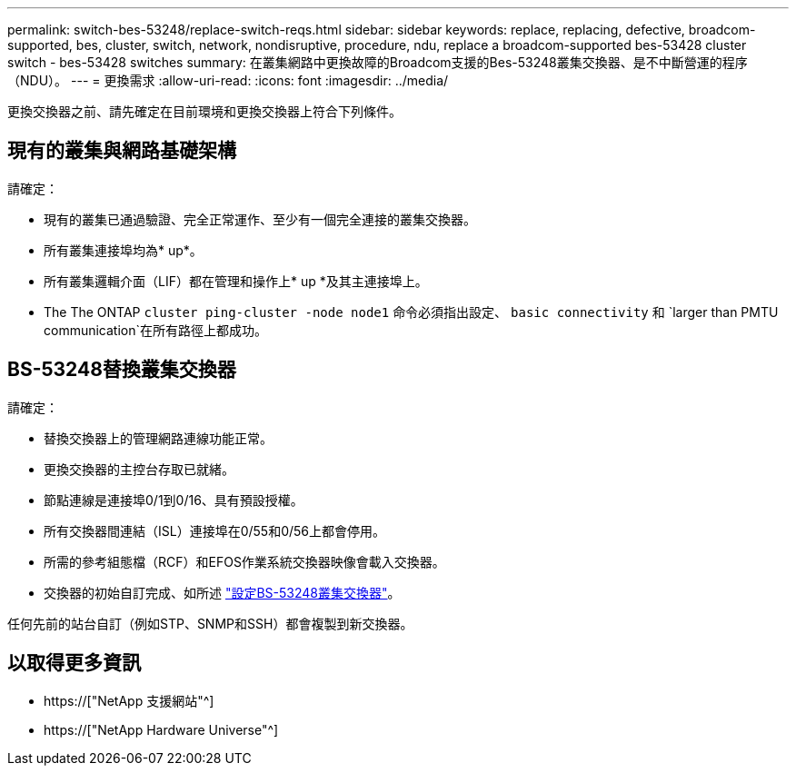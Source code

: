 ---
permalink: switch-bes-53248/replace-switch-reqs.html 
sidebar: sidebar 
keywords: replace, replacing, defective, broadcom-supported, bes, cluster, switch, network, nondisruptive, procedure, ndu, replace a broadcom-supported bes-53428 cluster switch - bes-53428 switches 
summary: 在叢集網路中更換故障的Broadcom支援的Bes-53248叢集交換器、是不中斷營運的程序（NDU）。 
---
= 更換需求
:allow-uri-read: 
:icons: font
:imagesdir: ../media/


[role="lead"]
更換交換器之前、請先確定在目前環境和更換交換器上符合下列條件。



== 現有的叢集與網路基礎架構

請確定：

* 現有的叢集已通過驗證、完全正常運作、至少有一個完全連接的叢集交換器。
* 所有叢集連接埠均為* up*。
* 所有叢集邏輯介面（LIF）都在管理和操作上* up *及其主連接埠上。
* The The ONTAP `cluster ping-cluster -node node1` 命令必須指出設定、 `basic connectivity` 和 `larger than PMTU communication`在所有路徑上都成功。




== BS-53248替換叢集交換器

請確定：

* 替換交換器上的管理網路連線功能正常。
* 更換交換器的主控台存取已就緒。
* 節點連線是連接埠0/1到0/16、具有預設授權。
* 所有交換器間連結（ISL）連接埠在0/55和0/56上都會停用。
* 所需的參考組態檔（RCF）和EFOS作業系統交換器映像會載入交換器。
* 交換器的初始自訂完成、如所述 link:configure-install-initial.html["設定BS-53248叢集交換器"]。


任何先前的站台自訂（例如STP、SNMP和SSH）都會複製到新交換器。



== 以取得更多資訊

* https://["NetApp 支援網站"^]
* https://["NetApp Hardware Universe"^]

